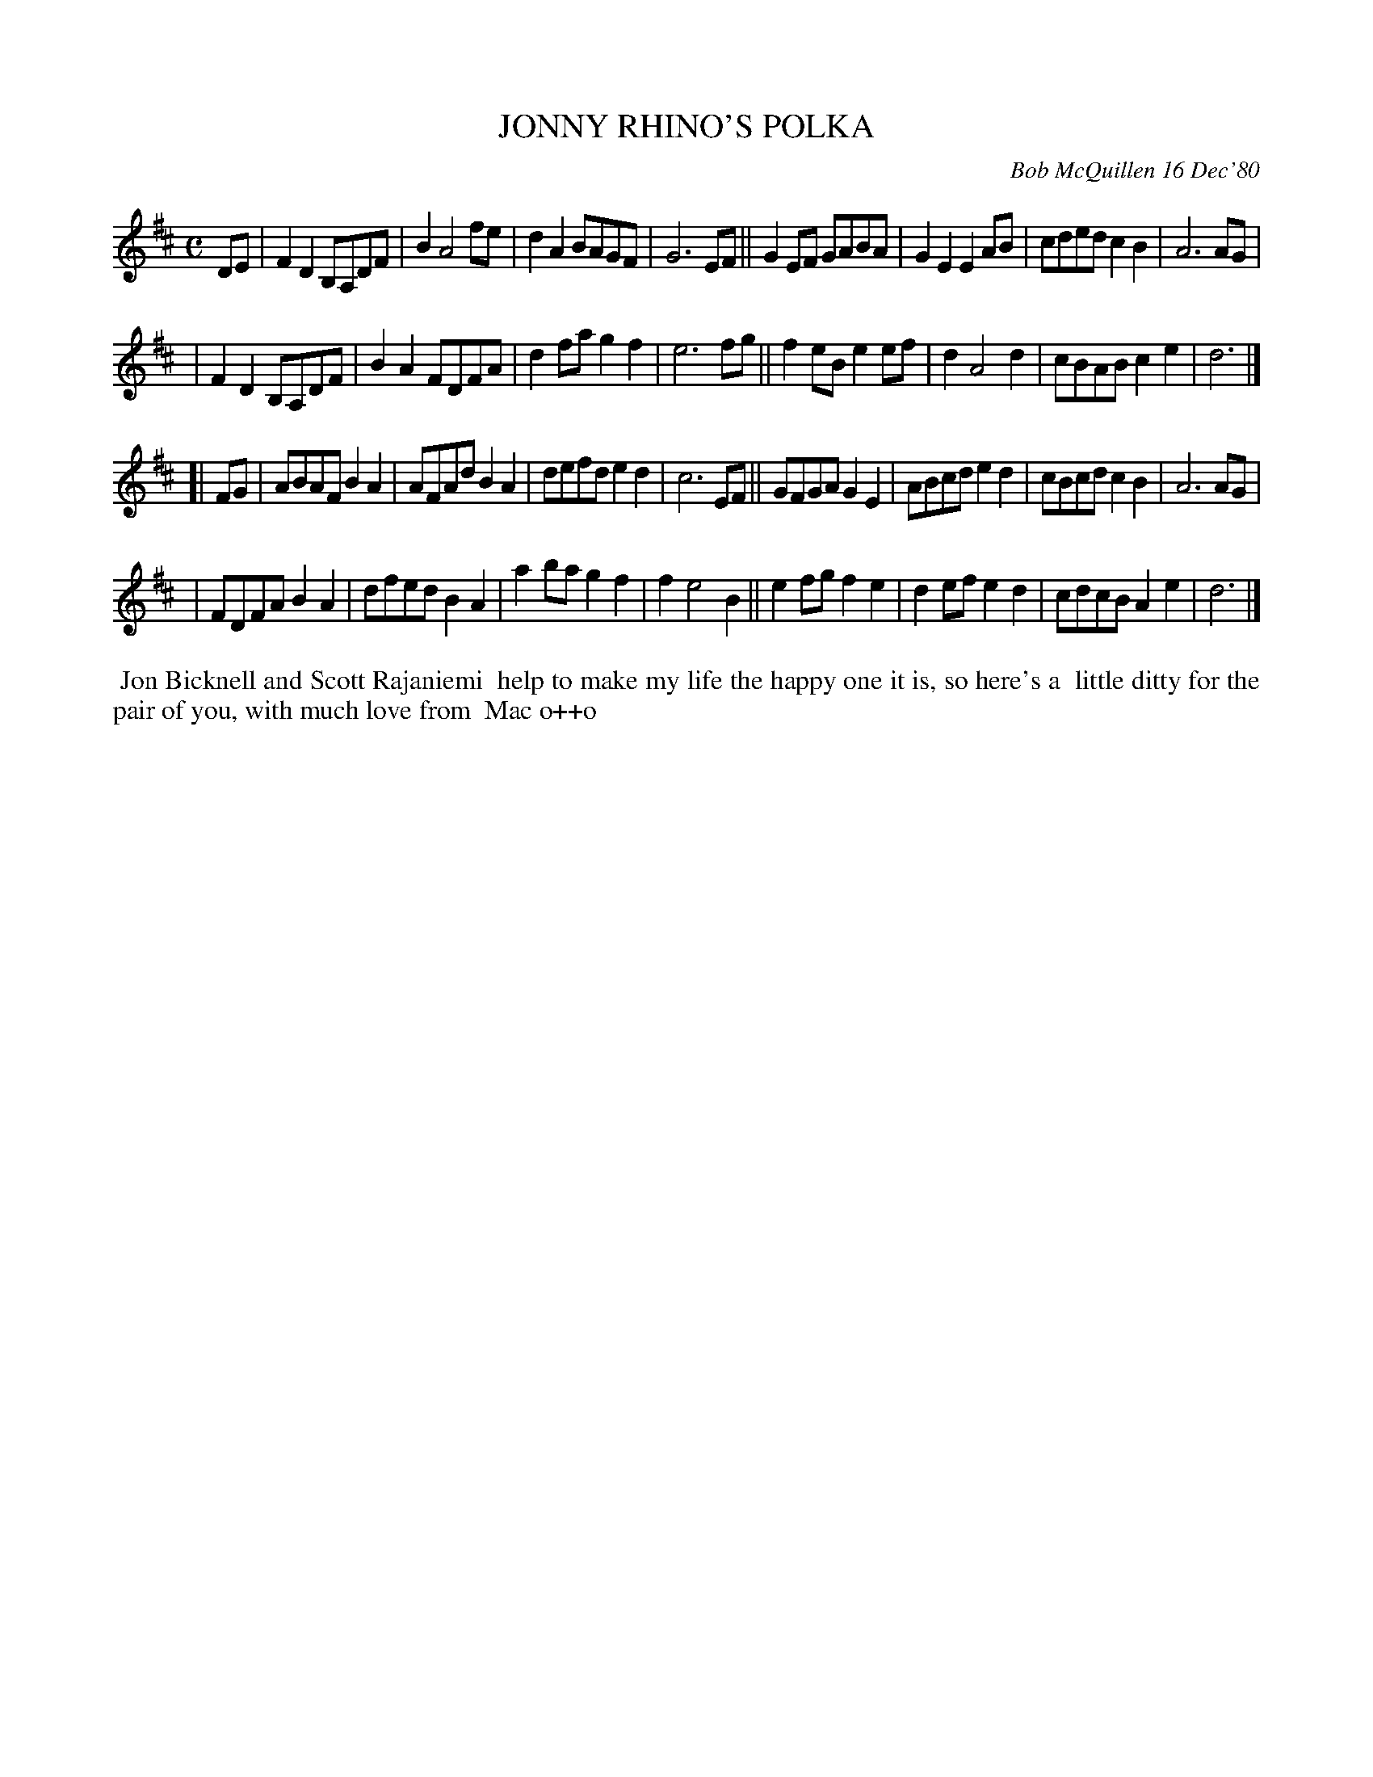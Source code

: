 X: 05044
T: JONNY RHINO'S POLKA
C: Bob McQuillen 16 Dec'80
B: Bob's Note Book 5 #44
%R: polka, march, reel
Z: 2021 John Chambers <jc:trillian.mit.edu>
M: C
L: 1/8
K: D
DE \
| F2D2 B,A,DF | B2 A4 fe | d2A2 BAGF | G6 EF || G2EF GABA | G2E2 E2AB | cded c2B2 | A6 AG |
| F2D2 B,A,DF | B2A2 FDFA | d2fa g2f2 | e6 fg || f2eB e2ef | d2 A4 d2 | cBAB c2e2 | d6 |]
[| FG \
| ABAF B2A2 | AFAd B2A2 | defd e2d2 | c6 EF || GFGA G2E2 | ABcd e2d2 | cBcd c2B2 | A6 AG |
| FDFA B2A2 | dfed B2A2 | a2ba g2f2 | f2 e4 B2 || e2fg f2e2 | d2ef e2d2 | cdcB A2e2 | d6 |] 
%%begintext align
%% Jon Bicknell and Scott Rajaniemi
%% help to make my life the happy one it is, so here's a
%% little ditty for the pair of you, with much love from
%% Mac o++o
%%endtext
